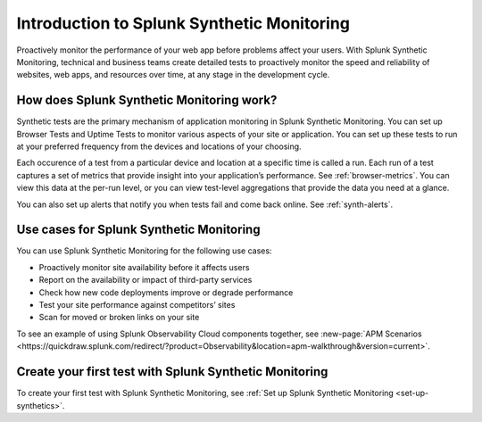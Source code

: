 .. _intro-synthetics:

********************************************
Introduction to Splunk Synthetic Monitoring
********************************************

.. meta::
    :description: Get started synthetically monitoring web application performance with Splunk Observability Cloud.

Proactively monitor the performance of your web app before problems affect your users. With Splunk Synthetic Monitoring, technical and business teams create detailed tests to proactively monitor the speed and reliability of websites, web apps, and resources over time, at any stage in the development cycle.

How does Splunk Synthetic Monitoring work?
=============================================
Synthetic tests are the primary mechanism of application monitoring in Splunk Synthetic Monitoring. You can set up Browser Tests and Uptime Tests to monitor various aspects of your site or application. You can set up these tests to run at your preferred frequency from the devices and locations of your choosing. 

Each occurence of a test from a particular device and location at a specific time is called a run. Each run of a test captures a set of metrics that provide insight into your application’s performance. See :ref:`browser-metrics`. You can view this data at the per-run level, or you can view test-level aggregations that provide the data you need at a glance. 

You can also set up alerts that notify you when tests fail and come back online. See :ref:`synth-alerts`. 


Use cases for Splunk Synthetic Monitoring
==========================================

You can use Splunk Synthetic Monitoring for the following use cases:

* Proactively monitor site availability before it affects users
* Report on the availability or impact of third-party services
* Check how new code deployments improve or degrade performance
* Test your site performance against competitors’ sites
* Scan for moved or broken links on your site

| To see an example of using Splunk Observability Cloud components together, see :new-page:`APM Scenarios <https://quickdraw.splunk.com/redirect/?product=Observability&location=apm-walkthrough&version=current>`. 


Create your first test with Splunk Synthetic Monitoring
========================================================

To create your first test with Splunk Synthetic Monitoring, see :ref:`Set up Splunk Synthetic Monitoring <set-up-synthetics>`.

